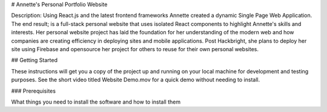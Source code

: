 # Annette's Personal Portfolio Website

Description: Using React.js and the latest frontend frameworks Annette created a dynamic Single Page Web Application.
The end result; is a full-stack personal website that uses isolated React components to highlight Annette's skills and interests. Her personal website project has laid the foundation for her understanding of the modern web and how companies are creating efficiency in deploying sites and mobile applications. Post Hackbright, she plans to deploy her site using Firebase and opensource her project for others to reuse for their own personal websites.

## Getting Started

These instructions will get you a copy of the project up and running on your local machine for development and testing purposes. See the short video titled Website Demo.mov for a quick demo without needing to install.

### Prerequisites

What things you need to install the software and how to install them


